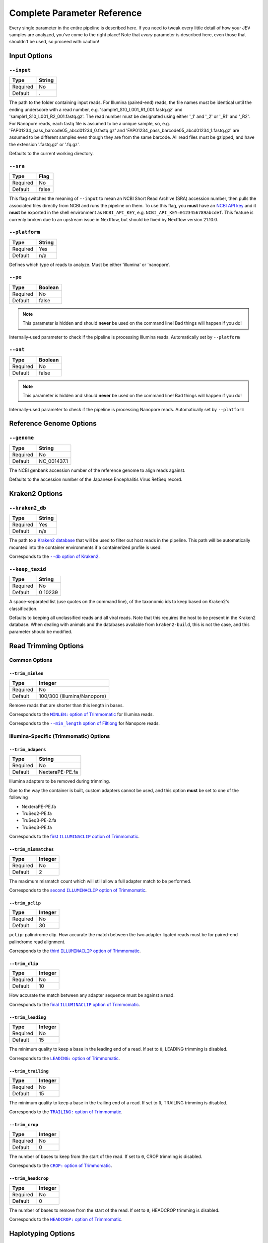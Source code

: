 Complete Parameter Reference
============================

Every single parameter in the entire pipeline is described here. If you need to
tweak every little detail of how your JEV samples are analyzed, you've come to
the right place! Note that *every* parameter is described here, even those that
shouldn't be used, so proceed with caution!

Input Options
-------------

``--input``
^^^^^^^^^^^

======== ======
Type     String
======== ======
Required No
Default  .
======== ======

The path to the folder containing input reads. For Illumina (paired-end) reads,
the file names must be identical until the ending underscore with a read number,
e.g. 'sample1_S10_L001_R1_001.fastq.gz' and 'sample1_S10_L001_R2_001.fastq.gz'.
The read number must be designated using either '_1' and '_2' or '_R1' and
'_R2'. For Nanopore reads, each fastq file is assumed to be a unique sample, so,
e.g. 'FAP01234_pass_barcode05_abcd01234_0.fastq.gz' and
'FAP01234_pass_barcode05_abcd01234_1.fastq.gz' are assumed to be different
samples even though they are from the same barcode. All read files must be
gzipped, and have the extension '.fastq.gz' or '.fq.gz'.

Defaults to the current working directory.

``--sra``
^^^^^^^^^

======== ======
Type     Flag
======== ======
Required No
Default  false
======== ======

This flag switches the meaning of ``--input`` to mean an NCBI Short Read Archive
(SRA) accession number, then pulls the associated files directly from NCBI and
runs the pipeline on them. To use this flag, you **must** have an `NCBI API key
<https://ncbiinsights.ncbi.nlm.nih.gov/2017/11/02/new-api-keys-for-the-e-utilities/>`_
and it **must** be exported in the shell environment as ``NCBI_API_KEY``, e.g.
``NCBI_API_KEY=0123456789abcdef``. This feature is currenly broken due to an
upstream issue in Nextflow, but should be fixed by Nextflow version 21.10.0.

``--platform``
^^^^^^^^^^^^^^

======== ======
Type     String
======== ======
Required Yes
Default  n/a
======== ======

Defines which type of reads to analyze. Must be either 'illumina' or 'nanopore'.


``--pe``
^^^^^^^^

======== ======
Type     Boolean
======== ======
Required No
Default  false
======== ======

.. note:: This parameter is hidden and should **never** be used on the command
    line! Bad things will happen if you do!

Internally-used parameter to check if the pipeline is processing Illumina reads.
Automatically set by ``--platform``

``--ont``
^^^^^^^^^

======== ======
Type     Boolean
======== ======
Required No
Default  false
======== ======

.. note:: This parameter is hidden and should **never** be used on the command
    line! Bad things will happen if you do!

Internally-used parameter to check if the pipeline is processing Nanopore reads.
Automatically set by ``--platform``

Reference Genome Options
------------------------

``--genome``
^^^^^^^^^^^^

======== ======
Type     String
======== ======
Required No
Default  NC_001437.1
======== ======

The NCBI genbank accession number of the reference genome to align reads
against.

Defaults to the accession number of the Japanese Encephalitis Virus RefSeq
record.

Kraken2 Options
---------------

``--kraken2_db``
^^^^^^^^^^^^^^^^

======== ======
Type     String
======== ======
Required Yes
Default  n/a
======== ======

The path to a `Kraken2 database
<https://github.com/DerrickWood/kraken2/wiki/Manual#custom-databases>`_ that
will be used to filter out host reads in the pipeline. This path will be
automatically mounted into the container environments if a containerized profile
is used.

Corresponds to the |--db option of Kraken2|_.

.. |--db option of Kraken2| replace:: ``--db`` option of Kraken2
.. _--db option of Kraken2: https://github.com/DerrickWood/kraken2/wiki/Manual#classification

``--keep_taxid``
^^^^^^^^^^^^^^^^
======== ======
Type     String
======== ======
Required No
Default  0 10239
======== ======

A space-separated list (use quotes on the command line), of the taxonomic ids to
keep based on Kraken2's classification.

Defaults to keeping all unclassified reads and all viral reads. Note that this
requires the host to be present in the Kraken2 database. When dealing with
animals and the databases available from ``kraken2-build``, this is not the
case, and this parameter should be modified.

Read Trimming Options
---------------------

Common Options
^^^^^^^^^^^^^^

``--trim_minlen``
"""""""""""""""""

======== ======
Type     Integer
======== ======
Required No
Default  100/300 (Illumina/Nanopore)
======== ======

Remove reads that are shorter than this length in bases.

Corresponds to the |MINLEN option of Trimmomatic|_ for Illumina reads.

Corresponds to the |--min_length option of Filtlong|_ for Nanopore reads.

.. |MINLEN option of Trimmomatic| replace:: ``MINLEN:`` option of Trimmomatic
.. _MINLEN option of Trimmomatic: http://www.usadellab.org/cms/?page=trimmomatic
.. |--min_length option of Filtlong| replace:: ``--min_length`` option of Filtlong
.. _--min_length option of Filtlong: https://github.com/rrwick/Filtlong#full-usage

Illumina-Specific (Trimmomatic) Options
^^^^^^^^^^^^^^^^^^^^^^^^^^^^^^^^^^^^^^^

``--trim_adapers``
""""""""""""""""""

======== ======
Type     String
======== ======
Required No
Default  NexteraPE-PE.fa
======== ======

Illumina adapters to be removed during trimming.

Due to the way the container is built, custom adapters cannot be used, and this
option **must** be set to one of the following

* NexteraPE-PE.fa
* TruSeq2-PE.fa
* TruSeq3-PE-2.fa
* TruSeq3-PE.fa

Corresponds to the |first ILLUMINACLIP option of Trimmomatic|_.

.. |first ILLUMINACLIP option of Trimmomatic| replace:: first ``ILLUMINACLIP`` option of Trimmomatic
.. _first ILLUMINACLIP option of Trimmomatic: http://www.usadellab.org/cms/?page=trimmomatic

``--trim_mismatches``
"""""""""""""""""""""

======== ======
Type     Integer
======== ======
Required No
Default  2
======== ======

The maximum mismatch count which will still allow a full adapter match to be
performed.

Corresponds to the |second ILLUMINACLIP option of Trimmomatic|_.

.. |second ILLUMINACLIP option of Trimmomatic| replace:: second ``ILLUMINACLIP`` option of Trimmomatic
.. _second ILLUMINACLIP option of Trimmomatic: http://www.usadellab.org/cms/?page=trimmomatic

``--trim_pclip``
""""""""""""""""

======== ======
Type     Integer
======== ======
Required No
Default  30
======== ======

``pclip``: palindrome clip. How accurate the match between the two adapter
ligated reads must be for paired-end palindrome read alignment.

Corresponds to the |third ILLUMINACLIP option of Trimmomatic|_.

.. |third ILLUMINACLIP option of Trimmomatic| replace:: third ``ILLUMINACLIP`` option of Trimmomatic
.. _third ILLUMINACLIP option of Trimmomatic: http://www.usadellab.org/cms/?page=trimmomatic

``--trim_clip``
"""""""""""""""

======== ======
Type     Integer
======== ======
Required No
Default  10
======== ======

How accurate the match between any adapter sequence must be against a read.

Corresponds to the |final ILLUMINACLIP option of Trimmomatic|_.

.. |final ILLUMINACLIP option of Trimmomatic| replace:: final ``ILLUMINACLIP`` option of Trimmomatic
.. _final ILLUMINACLIP option of Trimmomatic: http://www.usadellab.org/cms/?page=trimmomatic

``--trim_leading``
""""""""""""""""""

======== ======
Type     Integer
======== ======
Required No
Default  15
======== ======

The minimum quality to keep a base in the leading end of a read. If set to
``0``, LEADING trimming is disabled.

Corresponds to the |LEADING option of Trimmomatic|_.

.. |LEADING option of Trimmomatic| replace:: ``LEADING:`` option of Trimmomatic
.. _LEADING option of Trimmomatic: http://www.usadellab.org/cms/?page=trimmomatic

``--trim_trailing``
""""""""""""""""""

======== ======
Type     Integer
======== ======
Required No
Default  15
======== ======

The minimum quality to keep a base in the trailing end of a read. If set to
``0``, TRAILING trimming is disabled.

Corresponds to the |TRAILING option of Trimmomatic|_.

.. |TRAILING option of Trimmomatic| replace:: ``TRAILING:`` option of Trimmomatic
.. _TRAILING option of Trimmomatic: http://www.usadellab.org/cms/?page=trimmomatic

``--trim_crop``
"""""""""""""""

======== ======
Type     Integer
======== ======
Required No
Default  0
======== ======

The number of bases to keep from the start of the read. If set to ``0``, CROP
trimming is disabled.

Corresponds to the |CROP option of Trimmomatic|_.

.. |CROP option of Trimmomatic| replace:: ``CROP:`` option of Trimmomatic
.. _CROP option of Trimmomatic: http://www.usadellab.org/cms/?page=trimmomatic

``--trim_headcrop``
"""""""""""""""

======== ======
Type     Integer
======== ======
Required No
Default  0
======== ======

The number of bases to remove from the start of the read. If set to ``0``,
HEADCROP trimming is disabled.

Corresponds to the |HEADCROP option of Trimmomatic|_.

.. |HEADCROP option of Trimmomatic| replace:: ``HEADCROP:`` option of Trimmomatic
.. _HEADCROP option of Trimmomatic: http://www.usadellab.org/cms/?page=trimmomatic


Haplotyping Options
-------------------

``--haplotype_significance``
^^^^^^^^^^^^^^^^^^^^^^^^^^^^

======== ======
Type     Float
======== ======
Required No
Default  0.05
======== ======

The highest p-value that will be considered a significant haplotype based on
linkage disequilibrium and proportional equivalence.

``--haplotype_minimum``
^^^^^^^^^^^^^^^^^^^^^^^

======== ======
Type     Integer
======== ======
Required No
Default  10
======== ======

The minimum number of times a particular haplotype has to occur for it to be
considered real and processed downstream and output.
